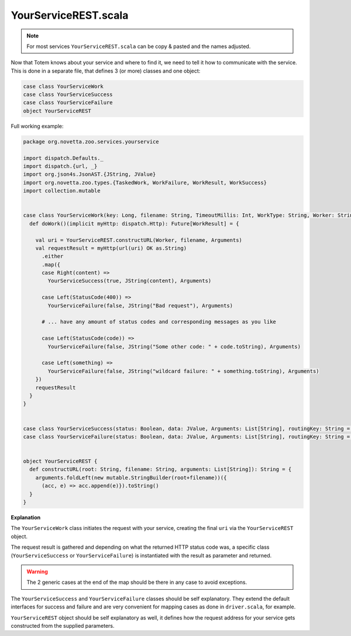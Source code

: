 YourServiceREST.scala
-----------------------

.. note::
    
    For most services ``YourServiceREST.scala`` can be copy & pasted and the
    names adjusted.

Now that Totem knows about your service and where to find it, we need to tell it
how to communicate with the service. This is done in a separate file, that
defines 3 (or more) classes and one object: 

.. code-block:: scala
    
    case class YourServiceWork
    case class YourServiceSuccess
    case class YourServiceFailure
    object YourServiceREST

Full working example:

.. code-block:: scala
    
    package org.novetta.zoo.services.yourservice
    
    import dispatch.Defaults._
    import dispatch.{url, _}
    import org.json4s.JsonAST.{JString, JValue}
    import org.novetta.zoo.types.{TaskedWork, WorkFailure, WorkResult, WorkSuccess}
    import collection.mutable
    
    
    case class YourServiceWork(key: Long, filename: String, TimeoutMillis: Int, WorkType: String, Worker: String, Arguments: List[String]) extends TaskedWork {
      def doWork()(implicit myHttp: dispatch.Http): Future[WorkResult] = {
      
        val uri = YourServiceREST.constructURL(Worker, filename, Arguments)
        val requestResult = myHttp(url(uri) OK as.String)
          .either
          .map({
          case Right(content) =>
            YourServiceSuccess(true, JString(content), Arguments)
            
          case Left(StatusCode(400)) =>
            YourServiceFailure(false, JString("Bad request"), Arguments)
          
          # ... have any amount of status codes and corresponding messages as you like
          
          case Left(StatusCode(code)) =>
            YourServiceFailure(false, JString("Some other code: " + code.toString), Arguments)
            
          case Left(something) =>
            YourServiceFailure(false, JString("wildcard failure: " + something.toString), Arguments)
        })
        requestResult
      }
    }
    
    
    case class YourServiceSuccess(status: Boolean, data: JValue, Arguments: List[String], routingKey: String = "yourservice.result.static.totem", WorkType: String = "YOURSERVICE") extends WorkSuccess
    case class YourServiceFailure(status: Boolean, data: JValue, Arguments: List[String], routingKey: String = "", WorkType: String = "YOURSERVICE") extends WorkFailure
    
    
    object YourServiceREST {
      def constructURL(root: String, filename: String, arguments: List[String]): String = {
        arguments.foldLeft(new mutable.StringBuilder(root+filename))({
          (acc, e) => acc.append(e)}).toString()
      }
    }



**Explanation**

The ``YourServiceWork`` class initiates the request with your service, creating
the final ``uri`` via the ``YourServiceREST`` object.

The request result is gathered and depending on what the returned HTTP status
code was, a specific class (``YourServiceSuccess`` or ``YourServiceFailure``)
is instantiated with the result as parameter and returned.

.. warning::
    
    The 2 generic cases at the end of the map should be there in any case to
    avoid exceptions.

The ``YourServiceSuccess`` and ``YourServiceFailure`` classes should be self
explanatory. They extend the default interfaces for success and failure and are
very convenient for mapping cases as done in ``driver.scala``, for example.

``YourServiceREST`` object should be self explanatory as well, it defines how the
request address for your service gets constructed from the supplied parameters.

